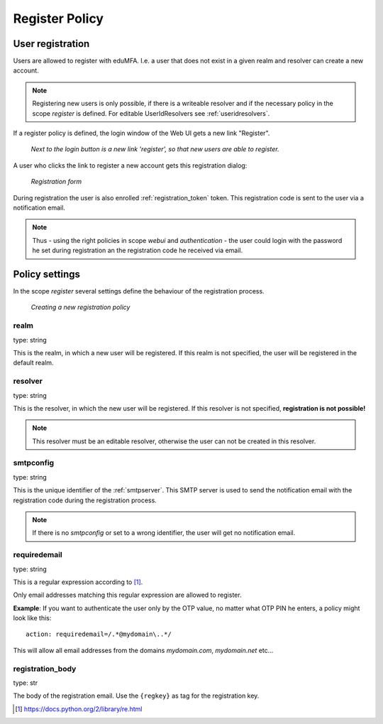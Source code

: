 .. _register_policy:

Register Policy
---------------

.. index:: policies, register policy, user registration

.. _user_registration:

User registration
.................

Users are allowed to register with eduMFA.
I.e. a user that does not exist in a given realm and resolver can create a
new account.

.. note:: Registering new users is only possible, if there is a writeable
   resolver and if the necessary policy in the scope *register* is defined.
   For editable UserIdResolvers see :ref:`useridresolvers`.

If a register policy is defined, the login window of the Web UI gets a new
link "Register".

.. figure:: images/register.png
   :width: 500

   *Next to the login button is a new link 'register', so that new users are
   able to register.*

A user who clicks the link to register a new account gets this registration
dialog:

.. figure:: images/register-dialog.png
   :width: 500

   *Registration form*

During registration the user is also enrolled :ref:`registration_token` token. This
registration code is sent to the user via a notification email.

.. note:: Thus - using the right policies in scope *webui* and
   *authentication* - the user could login with the password he set during
   registration an the registration code he received via email.


Policy settings
...............

In the scope *register* several settings define the behaviour of the
registration process.

.. figure:: images/register-policy.png
   :width: 500

   *Creating a new registration policy*

realm
~~~~~

type: string

This is the realm, in which a new user will be registered. If this realm is
not specified, the user will be registered in the default realm.

resolver
~~~~~~~~

type: string

This is the resolver, in which the new user will be registered. If this
resolver is not specified, **registration is not possible!**

.. note:: This resolver must be an editable resolver, otherwise the user can
   not be created in this resolver.

smtpconfig
~~~~~~~~~~

type: string

This is the unique identifier of the :ref:`smtpserver`. This SMTP server is
used to send the notification email with the registration code during the
registration process.

.. note:: If there is no *smtpconfig* or set to a wrong identifier, the user
   will get no notification email.

.. _policy_requiredemail:

requiredemail
~~~~~~~~~~~~~

type: string

This is a regular expression according to [#pythonre]_.

Only email addresses matching this regular expression are allowed to register.

**Example**: If you want to authenticate the user only by the OTP value, no
matter what OTP PIN he enters, a policy might look like this::

   action: requiredemail=/.*@mydomain\..*/

This will allow all email addresses from the domains *mydomain.com*,
*mydomain.net*
etc...

registration_body
~~~~~~~~~~~~~~~~~

type: str

The body of the registration email. Use the ``{regkey}`` as tag for the
registration key.


.. [#pythonre] https://docs.python.org/2/library/re.html
